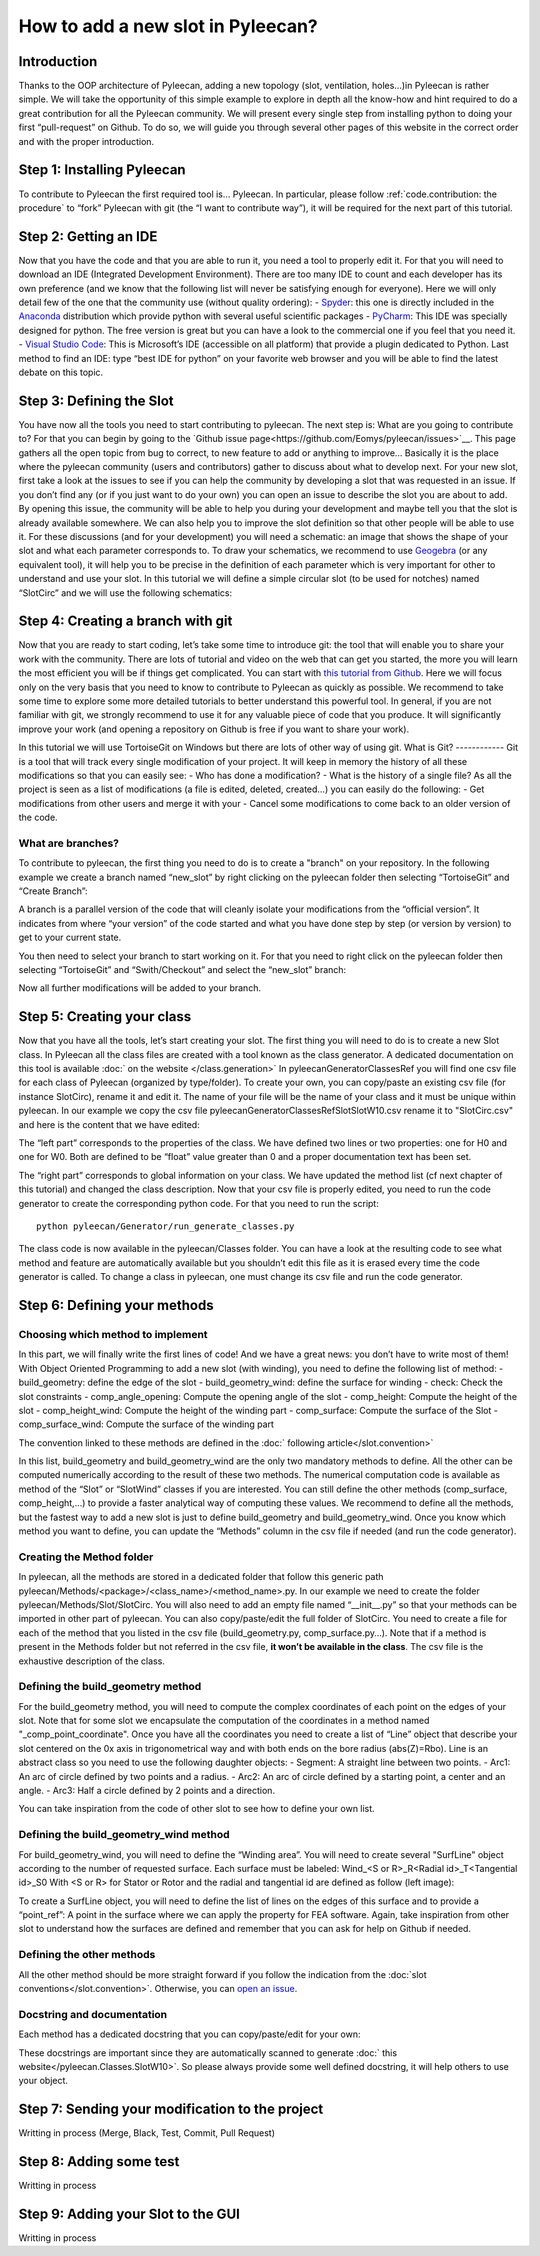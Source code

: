 ##################################
How to add a new slot in Pyleecan?
##################################
Introduction
============
Thanks to the OOP architecture of Pyleecan, adding a new topology (slot, ventilation, holes…)in Pyleecan is rather simple. We will take the opportunity of this simple example to explore in depth all the know-how and hint required to do a great contribution for all the Pyleecan community. We will present every single step from installing python to doing your first “pull-request” on Github. To do so, we will guide you through several other pages of this website in the correct order and with the proper introduction.

Step 1: Installing Pyleecan
===========================
To contribute to Pyleecan the first required tool is… Pyleecan. In particular, please follow :ref:`code.contribution: the procedure` to “fork” Pyleecan with git (the “I want to contribute way”), it will be required for the next part of this tutorial. 

Step 2: Getting an IDE
======================
Now that you have the code and that you are able to run it, you need a tool to properly edit it. For that you will need to download an IDE (Integrated Development Environment). There are too many IDE to count and each developer has its own preference (and we know that the following list will never be satisfying enough for everyone). Here we will only detail few of the one that the community use (without quality ordering):
-	`Spyder <https://docs.spyder-ide.org/index.html>`__: this one is directly included in the `Anaconda <https://www.anaconda.com/distribution/>`__ distribution which provide python with several useful scientific packages
-	`PyCharm <https://www.jetbrains.com/fr-fr/pycharm/>`__: This IDE was specially designed for python. The free version is great but you can have a look to the commercial one if you feel that you need it. 
-	`Visual Studio Code <https://code.visualstudio.com/docs/python/python-tutorial>`__: This is Microsoft’s IDE (accessible on all platform) that provide a plugin dedicated to Python. 
Last method to find an IDE: type “best IDE for python” on your favorite web browser and you will be able to find the latest debate on this topic. 

Step 3: Defining the Slot
=========================
You have now all the tools you need to start contributing to pyleecan. The next step is: What are you going to contribute to? For that you can begin by going to the `Github issue page<https://github.com/Eomys/pyleecan/issues>`__. This page gathers all the open topic from bug to correct, to new feature to add or anything to improve… Basically it is the place where the pyleecan community (users and contributors) gather to discuss about what to develop next.
For your new slot, first take a look at the issues to see if you can help the community by developing a slot that was requested in an issue. If you don’t find any (or if you just want to do your own) you can open an issue to describe the slot you are about to add. By opening this issue, the community will be able to help you during your development and maybe tell you that the slot is already available somewhere. We can also help you to improve the slot definition so that other people will be able to use it.
For these discussions (and for your development) you will need a schematic: an image that shows the shape of your slot and what each parameter corresponds to. To draw your schematics, we recommend to use `Geogebra <https://www.geogebra.org/>`__ (or any equivalent tool), it will help you to be precise in the definition of each parameter which is very important for other to understand and use your slot.
In this tutorial we will define a simple circular slot (to be used for notches) named “SlotCirc” and we will use the following schematics:

.. image:: _static/SlotCirc.png

Step 4: Creating a branch with git
==================================
Now that you are ready to start coding, let’s take some time to introduce git: the tool that will enable you to share your work with the community. There are lots of tutorial and video on the web that can get you started, the more you will learn the most efficient you will be if things get complicated. You can start with `this tutorial from Github <https://try.github.io/>`__. Here we will focus only on the very basis that you need to know to contribute to Pyleecan as quickly as possible. We recommend to take some time to explore some more detailed tutorials to better understand this powerful tool. In general, if you are not familiar with git, we strongly recommend to use it for any valuable piece of code that you produce. It will significantly improve your work (and opening a repository on Github is free if you want to share your work).

In this tutorial we will use TortoiseGit on Windows but there are lots of other way of using git. 
What is Git?
------------
Git is a tool that will track every single modification of your project. It will keep in memory the history of all these modifications so that you can easily see:
-	Who has done a modification?
-	What is the history of a single file?
As all the project is seen as a list of modifications (a file is edited, deleted, created…) you can easily do the following:
-	Get modifications from other users and merge it with your
-	Cancel some modifications to come back to an older version of the code. 

What are branches?
------------------
To contribute to pyleecan, the first thing you need to do is to create a "branch" on your repository. In the following example we create a branch named “new_slot” by right clicking on the pyleecan folder then selecting “TortoiseGit” and “Create Branch”:

.. image:: _static/tuto_slot_branch_1.PNG

A branch is a parallel version of the code that will cleanly isolate your modifications from the “official version”. It indicates from where “your version” of the code started and what you have done step by step (or version by version) to get to your current state.

You then need to select your branch to start working on it. For that you need to right click on the pyleecan folder then selecting “TortoiseGit” and “Swith/Checkout” and select the “new_slot” branch:

.. image:: _static/tuto_slot_branch_2.PNG

Now all further modifications will be added to your branch.

Step 5: Creating your class
===========================
Now that you have all the tools, let’s start creating your slot. The first thing you will need to do is to create a new Slot class. In Pyleecan all the class files are created with a tool known as the class generator. A dedicated documentation on this tool is available :doc:` on the website </class.generation>`
In pyleecan\Generator\ClassesRef you will find one csv file for each class of Pyleecan (organized by type/folder). To create your own, you can copy/paste an existing csv file (for instance SlotCirc), rename it and edit it. The name of your file will be the name of your class and it must be unique within pyleecan. In our example we copy the csv file pyleecan\Generator\ClassesRef\Slot\SlotW10.csv rename it to "SlotCirc.csv" and here is the content that we have edited:

.. image:: _static/tuto_slot_csv_1.PNG

The “left part” corresponds to the properties of the class. We have defined two lines or two properties: one for H0 and one for W0. Both are defined to be “float” value greater than 0 and a proper documentation text has been set.

.. image:: _static/tuto_slot_csv_2.PNG

The “right part” corresponds to global information on your class. We have updated the method list (cf next chapter of this tutorial) and changed the class description.  
Now that your csv file is properly edited, you need to run the code generator to create the corresponding python code. For that you need to run the script:
::

        python pyleecan/Generator/run_generate_classes.py

The class code is now available in the pyleecan/Classes folder. You can have a look at the resulting code to see what method and feature are automatically available but you shouldn’t edit this file as it is erased every time the code generator is called. To change a class in pyleecan, one must change its csv file and run the code generator.

Step 6: Defining your methods
=============================
Choosing which method to implement
----------------------------------
In this part, we will finally write the first lines of code! And we have a great news: you don’t have to write most of them! With Object Oriented Programming to add a new slot (with winding), you need to define the following list of method:
-	build_geometry: define the edge of the slot
-	build_geometry_wind: define the surface for winding
-	check: Check the slot constraints
-	comp_angle_opening: Compute the opening angle of the slot
-	comp_height: Compute the height of the slot
-	comp_height_wind: Compute the height of the winding part
-	comp_surface: Compute the surface of the Slot
-	comp_surface_wind: Compute the surface of the winding part

The convention linked to these methods are defined in the :doc:` following article</slot.convention>`

In this list, build_geometry and build_geometry_wind are the only two mandatory methods to define. All the other can be computed numerically according to the result of these two methods. The numerical computation code is available as method of the “Slot” or “SlotWind” classes if you are interested. You can still define the other methods (comp_surface, comp_height,...) to provide a faster analytical way of computing these values. We recommend to define all the methods, but the fastest way to add a new slot is just to define build_geometry and build_geometry_wind. Once you know which method you want to define, you can update the “Methods” column in the csv file if needed (and run the code generator).

Creating the Method folder
--------------------------
In pyleecan, all the methods are stored in a dedicated folder that follow this generic path pyleecan/Methods/<package>/<class_name>/<method_name>.py. In our example we need to create the folder pyleecan/Methods/Slot/SlotCirc. 
You will also need to add an empty file named “__init__.py” so that your methods can be imported in other part of pyleecan. You can also copy/paste/edit the full folder of SlotCirc. 
You need to create a file for each of the method that you listed in the csv file (build_geometry.py, comp_surface.py…). Note that if a method is present in the Methods folder but not referred in the csv file, **it won’t be available in the class**. The csv file is the exhaustive description of the class.

Defining the build_geometry method
---------------------
For the build_geometry method, you will need to compute the complex coordinates of each point on the edges of your slot. Note that for some slot we encapsulate the computation of the coordinates in a method named "_comp_point_coordinate". Once you have all the coordinates you need to create a list of “Line” object that describe your slot centered on the 0x axis in trigonometrical way and with both ends on the bore radius (abs(Z)=Rbo). Line is an abstract class so you need to use the following daughter objects:
-	Segment: A straight line between two points. 
-	Arc1: An arc of circle defined by two points and a radius.
-	Arc2: An arc of circle defined by a starting point, a center and an angle.
-	Arc3: Half a circle defined by 2 points and a direction. 

You can take inspiration from the code of other slot to see how to define your own list. 

Defining the build_geometry_wind method
--------------------------
For build_geometry_wind, you will need to define the “Winding area”. You will need to create several "SurfLine" object according to the number of requested surface. Each surface must be labeled:
Wind_<S or R>_R<Radial id>_T<Tangential id>_S0
With <S or R> for Stator or Rotor and the radial and tangential id are defined as follow (left image):

.. image:: _static/winding_convention_1.PNG

To create a SurfLine object, you will need to define the list of lines on the edges of this surface and to provide a “point_ref”: A point in the surface where we can apply the property for FEA software. Again, take inspiration from other slot to understand how the surfaces are defined and remember that you can ask for help on Github if needed. 

Defining the other methods
--------------------------
All the other method should be more straight forward if you follow the indication from the :doc:`slot conventions</slot.convention>`. Otherwise, you can `open an issue <https://github.com/Eomys/pyleecan/issues page>`__.

Docstring and documentation
---------------------------
Each method has a dedicated docstring that you can copy/paste/edit for your own:

.. image:: _static/tuto_slot_docstring.PNG

These docstrings are important since they are automatically scanned to generate :doc:` this website</pyleecan.Classes.SlotW10>`. So please always provide some well defined docstring, it will help others to use your object.

Step 7: Sending your modification to the project
================================================
Writting in process
(Merge, Black, Test, Commit, Pull Request)

Step 8: Adding some test
========================
Writting in process

Step 9: Adding your Slot to the GUI
===================================
Writting in process